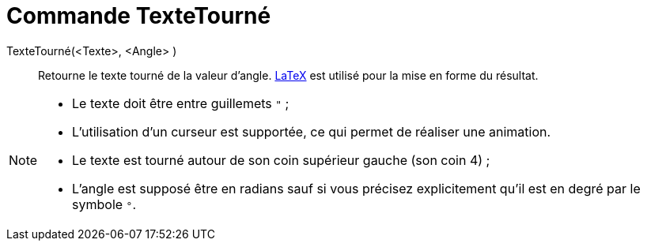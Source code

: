 = Commande TexteTourné
:page-en: commands/RotateText
ifdef::env-github[:imagesdir: /fr/modules/ROOT/assets/images]

TexteTourné(<Texte>, <Angle> )::
  Retourne le texte tourné de la valeur d'angle. xref:/LaTeX.adoc[LaTeX] est utilisé pour la mise en forme du résultat.

[NOTE]
====

* Le texte doit être entre guillemets `++ "++` ;
* L'utilisation d'un curseur est supportée, ce qui permet de réaliser une animation.
* Le texte est tourné autour de son coin supérieur gauche (son coin 4) ;
* L'angle est supposé être en radians sauf si vous précisez explicitement qu'il est en degré par le symbole `++°++`.

====
